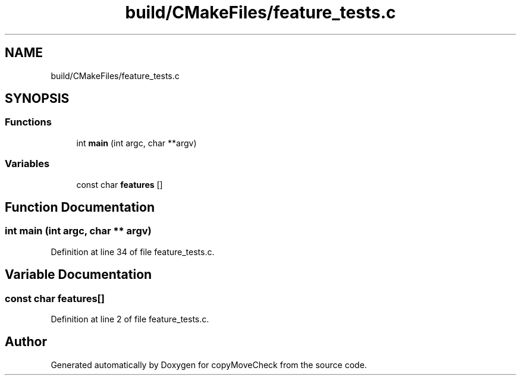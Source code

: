 .TH "build/CMakeFiles/feature_tests.c" 3 "Tue Jul 7 2020" "copyMoveCheck" \" -*- nroff -*-
.ad l
.nh
.SH NAME
build/CMakeFiles/feature_tests.c
.SH SYNOPSIS
.br
.PP
.SS "Functions"

.in +1c
.ti -1c
.RI "int \fBmain\fP (int argc, char **argv)"
.br
.in -1c
.SS "Variables"

.in +1c
.ti -1c
.RI "const char \fBfeatures\fP []"
.br
.in -1c
.SH "Function Documentation"
.PP 
.SS "int main (int argc, char ** argv)"

.PP
Definition at line 34 of file feature_tests\&.c\&.
.SH "Variable Documentation"
.PP 
.SS "const char features[]"

.PP
Definition at line 2 of file feature_tests\&.c\&.
.SH "Author"
.PP 
Generated automatically by Doxygen for copyMoveCheck from the source code\&.
